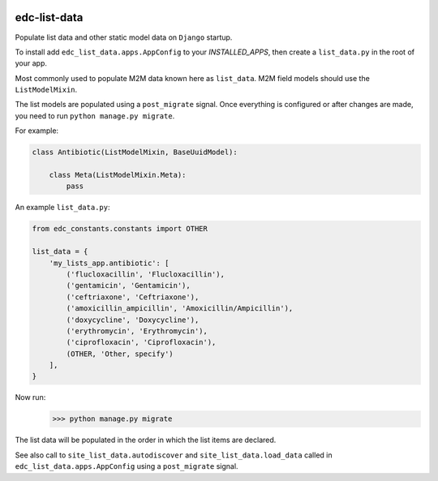 |pypi| |actions| |coverage|

edc-list-data
-------------

Populate list data and other static model data on ``Django`` startup.

To install add ``edc_list_data.apps.AppConfig`` to your `INSTALLED_APPS`, then create a ``list_data.py`` in the root of your app.

Most commonly used to populate M2M data known here as ``list_data``. M2M field models should use the ``ListModelMixin``.

The list models are populated using a ``post_migrate`` signal. Once everything is configured
or after changes are made, you need to run ``python manage.py migrate``.

For example:

.. code-block:: python

	class Antibiotic(ListModelMixin, BaseUuidModel):

	    class Meta(ListModelMixin.Meta):
	        pass


An example ``list_data.py``:


.. code-block:: python

	from edc_constants.constants import OTHER

	list_data = {
	    'my_lists_app.antibiotic': [
	        ('flucloxacillin', 'Flucloxacillin'),
	        ('gentamicin', 'Gentamicin'),
	        ('ceftriaxone', 'Ceftriaxone'),
	        ('amoxicillin_ampicillin', 'Amoxicillin/Ampicillin'),
	        ('doxycycline', 'Doxycycline'),
	        ('erythromycin', 'Erythromycin'),
	        ('ciprofloxacin', 'Ciprofloxacin'),
	        (OTHER, 'Other, specify')
	    ],
	}

Now run:
    >>> python manage.py migrate


The list data will be populated in the order in which the list items are declared.

See also call to ``site_list_data.autodiscover`` and ``site_list_data.load_data`` called in ``edc_list_data.apps.AppConfig``
using a ``post_migrate`` signal.



.. |pypi| image:: https://img.shields.io/pypi/v/edc-list-data.svg
    :target: https://pypi.python.org/pypi/edc-list-data

.. |actions| image:: https://github.com/clinicedc/edc-list-data/workflows/build/badge.svg?branch=develop
  :target: https://github.com/clinicedc/edc-list-data/actions?query=workflow:build

.. |coverage| image:: https://coveralls.io/repos/github/clinicedc/edc-list-data/badge.svg?branch=develop
    :target: https://coveralls.io/github/clinicedc/edc-list-data?branch=develop
